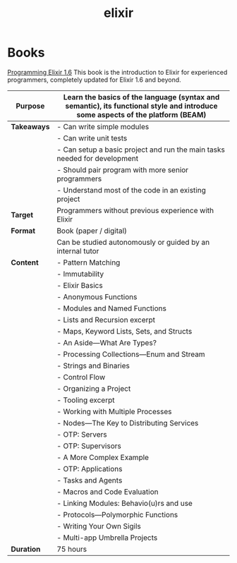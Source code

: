 #+TITLE: elixir

* Books

[[https://pragprog.com/titles/elixir16/][Programming Elixir 1.6]]
This book is the introduction to Elixir for experienced programmers, completely updated for Elixir 1.6 and beyond.

|---------------+--------------------------------------------------------------------------------------------------------------------------------|
| **Purpose**   | Learn the basics of the language (syntax and semantic), its functional style and introduce some aspects of the platform (BEAM) |
|---------------+--------------------------------------------------------------------------------------------------------------------------------|
| **Takeaways** | - Can write simple modules                                                                                                     |
|               | - Can write unit tests                                                                                                         |
|               | - Can setup a basic project and run the main tasks needed for development                                                      |
|               | - Should pair program with more senior programmers                                                                             |
|               | - Understand most of the code in an existing project                                                                           |
|---------------+--------------------------------------------------------------------------------------------------------------------------------|
| **Target**    | Programmers without previous experience with Elixir                                                                            |
|---------------+--------------------------------------------------------------------------------------------------------------------------------|
| **Format**    | Book (paper / digital)                                                                                                         |
|               | Can be studied autonomously or guided by an internal tutor                                                                     |
|---------------+--------------------------------------------------------------------------------------------------------------------------------|
| **Content**   | - Pattern Matching                                                                                                             |
|               | - Immutability                                                                                                                 |
|               | - Elixir Basics                                                                                                                |
|               | - Anonymous Functions                                                                                                          |
|               | - Modules and Named Functions                                                                                                  |
|               | - Lists and Recursion excerpt                                                                                                  |
|               | - Maps, Keyword Lists, Sets, and Structs                                                                                       |
|               | - An Aside—What Are Types?                                                                                                     |
|               | - Processing Collections—Enum and Stream                                                                                       |
|               | - Strings and Binaries                                                                                                         |
|               | - Control Flow                                                                                                                 |
|               | - Organizing a Project                                                                                                         |
|               | - Tooling excerpt                                                                                                              |
|               | - Working with Multiple Processes                                                                                              |
|               | - Nodes—The Key to Distributing Services                                                                                       |
|               | - OTP: Servers                                                                                                                 |
|               | - OTP: Supervisors                                                                                                             |
|               | - A More Complex Example                                                                                                       |
|               | - OTP: Applications                                                                                                            |
|               | - Tasks and Agents                                                                                                             |
|               | - Macros and Code Evaluation                                                                                                   |
|               | - Linking Modules: Behavio(u)rs and use                                                                                        |
|               | - Protocols—Polymorphic Functions                                                                                              |
|               | - Writing Your Own Sigils                                                                                                      |
|               | - Multi-app Umbrella Projects                                                                                                  |
|---------------+--------------------------------------------------------------------------------------------------------------------------------|
| **Duration**  | 75 hours                                                                                                                       |
|---------------+--------------------------------------------------------------------------------------------------------------------------------|
